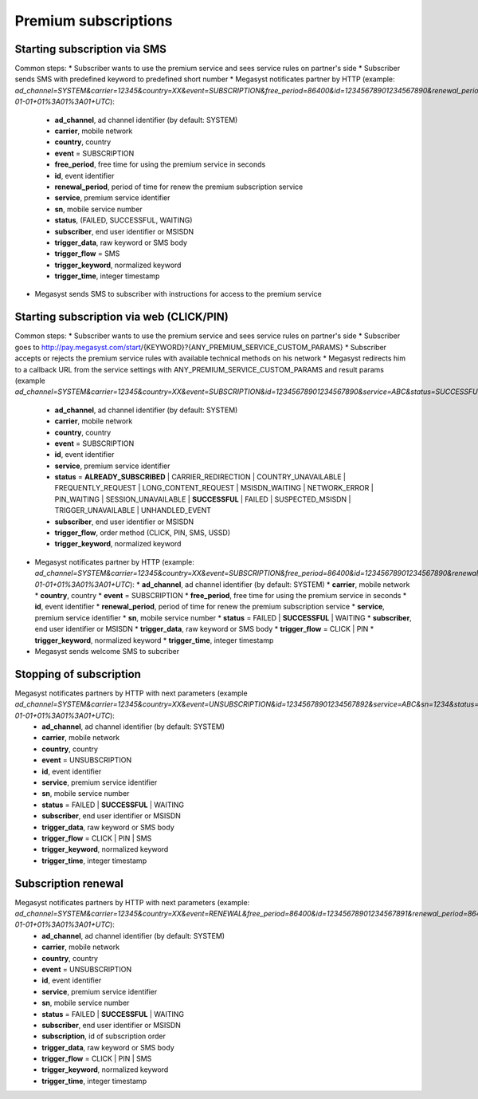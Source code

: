 =====================
Premium subscriptions
=====================

Starting subscription via SMS
-----------------------------

Common steps:
* Subscriber wants to use the premium service and sees service rules on partner's side
* Subscriber sends SMS with predefined keyword to predefined short number
* Megasyst notificates partner by HTTP (example: `ad_channel=SYSTEM&carrier=12345&country=XX&event=SUBSCRIPTION&free_period=86400&id=12345678901234567890&renewal_period=86400&service=ABC&sn=1234&status=SUCCESSFUL&subscriber=12345678900&subscription=12345678901234567890&trigger_data=abc+123&trigger_flow=SMS&trigger_keyword=ABC&trigger_time=2020-01-01+01%3A01%3A01+UTC`):
  * **ad_channel**, ad channel identifier (by default: SYSTEM)
  * **carrier**, mobile network
  * **country**, country
  * **event** = SUBSCRIPTION
  * **free_period**, free time for using the premium service in seconds
  * **id**, event identifier
  * **renewal_period**, period of time for renew the premium subscription service
  * **service**, premium service identifier
  * **sn**, mobile service number
  * **status**, (FAILED, SUCCESSFUL, WAITING)
  * **subscriber**, end user identifier or MSISDN
  * **trigger_data**, raw keyword or SMS body
  * **trigger_flow** = SMS
  * **trigger_keyword**, normalized keyword
  * **trigger_time**, integer timestamp
* Megasyst sends SMS to subscriber with instructions for access to the premium service

Starting subscription via web (CLICK/PIN)
-----------------------------------------

Common steps:
* Subscriber wants to use the premium service and sees service rules on partner's side
* Subscriber goes to http://pay.megasyst.com/start/{KEYWORD}?{ANY_PREMIUM_SERVICE_CUSTOM_PARAMS}
* Subscriber accepts or rejects the premium service rules with available technical methods on his network
* Megasyst redirects him to a callback URL from the service settings with ANY_PREMIUM_SERVICE_CUSTOM_PARAMS and result params (example `ad_channel=SYSTEM&carrier=12345&country=XX&event=SUBSCRIPTION&id=12345678901234567890&service=ABC&status=SUCCESSFUL&subscriber=12345678900&trigger_flow=CLICK&trigger_keyword=ABC`):
  * **ad_channel**, ad channel identifier (by default: SYSTEM)
  * **carrier**, mobile network
  * **country**, country
  * **event** = SUBSCRIPTION
  * **id**, event identifier
  * **service**, premium service identifier
  * **status** = **ALREADY_SUBSCRIBED** | CARRIER_REDIRECTION | COUNTRY_UNAVAILABLE | FREQUENTLY_REQUEST | LONG_CONTENT_REQUEST | MSISDN_WAITING | NETWORK_ERROR | PIN_WAITING | SESSION_UNAVAILABLE | **SUCCESSFUL** | FAILED | SUSPECTED_MSISDN | TRIGGER_UNAVAILABLE | UNHANDLED_EVENT
  * **subscriber**, end user identifier or MSISDN
  * **trigger_flow**, order method (CLICK, PIN, SMS, USSD)
  * **trigger_keyword**, normalized keyword
* Megasyst notificates partner by HTTP (example: `ad_channel=SYSTEM&carrier=12345&country=XX&event=SUBSCRIPTION&free_period=86400&id=12345678901234567890&renewal_period=86400&service=ABC&sn=1234&status=SUCCESSFUL&subscriber=12345678900&trigger_data=abc+123&trigger_flow=CLICK&trigger_keyword=ABC&trigger_time=2020-01-01+01%3A01%3A01+UTC`):
  * **ad_channel**, ad channel identifier (by default: SYSTEM)
  * **carrier**, mobile network
  * **country**, country
  * **event** = SUBSCRIPTION
  * **free_period**, free time for using the premium service in seconds
  * **id**, event identifier
  * **renewal_period**, period of time for renew the premium subscription service
  * **service**, premium service identifier
  * **sn**, mobile service number
  * **status** = FAILED | **SUCCESSFUL** | WAITING
  * **subscriber**, end user identifier or MSISDN
  * **trigger_data**, raw keyword or SMS body
  * **trigger_flow** = CLICK | PIN
  * **trigger_keyword**, normalized keyword
  * **trigger_time**, integer timestamp
* Megasyst sends welcome SMS to subcriber

Stopping of subscription
------------------------

Megasyst notificates partners by HTTP with next parameters (example `ad_channel=SYSTEM&carrier=12345&country=XX&event=UNSUBSCRIPTION&id=12345678901234567892&service=ABC&sn=1234&status=SUCCESSFUL&subscriber=12345678900&trigger_data=stop+abc&trigger_flow=SMS&trigger_keyword=STOP&trigger_time=2020-01-01+01%3A01%3A01+UTC`):
  * **ad_channel**, ad channel identifier (by default: SYSTEM)
  * **carrier**, mobile network
  * **country**, country
  * **event** = UNSUBSCRIPTION
  * **id**, event identifier
  * **service**, premium service identifier
  * **sn**, mobile service number
  * **status** = FAILED | **SUCCESSFUL** | WAITING
  * **subscriber**, end user identifier or MSISDN
  * **trigger_data**, raw keyword or SMS body
  * **trigger_flow** = CLICK | PIN | SMS
  * **trigger_keyword**, normalized keyword
  * **trigger_time**, integer timestamp

Subscription renewal
--------------------

Megasyst notificates partners by HTTP with next parameters (example: `ad_channel=SYSTEM&carrier=12345&country=XX&event=RENEWAL&free_period=86400&id=12345678901234567891&renewal_period=86400&service=ABC&sn=1234&status=SUCCESSFUL&subscriber=12345678900&subscription=12345678901234567890&trigger_data=abc+123&trigger_flow=SMS&trigger_keyword=ABC&trigger_time=2020-01-01+01%3A01%3A01+UTC`):
  * **ad_channel**, ad channel identifier (by default: SYSTEM)
  * **carrier**, mobile network
  * **country**, country
  * **event** = UNSUBSCRIPTION
  * **id**, event identifier
  * **service**, premium service identifier
  * **sn**, mobile service number
  * **status** = FAILED | **SUCCESSFUL** | WAITING
  * **subscriber**, end user identifier or MSISDN
  * **subscription**, id of subscription order
  * **trigger_data**, raw keyword or SMS body
  * **trigger_flow** = CLICK | PIN | SMS
  * **trigger_keyword**, normalized keyword
  * **trigger_time**, integer timestamp
